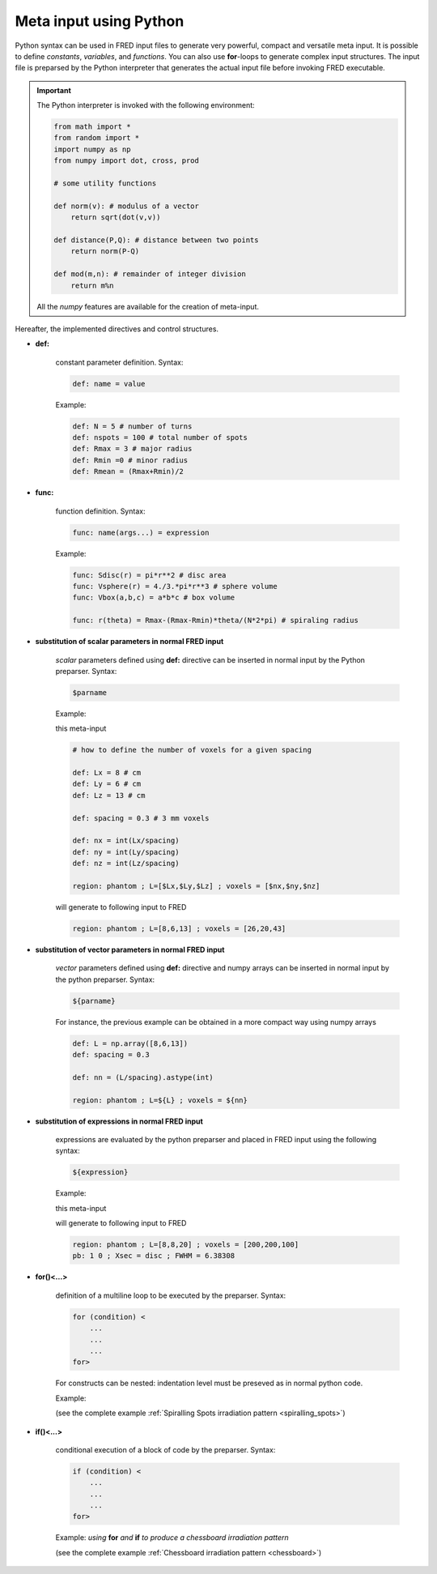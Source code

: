 .. _python_meta_input:

Meta input using Python
=================================

Python syntax can be used in FRED input files to generate very powerful, compact and versatile meta input.
It is possible to define *constants*, *variables*, and  *functions*. You can also use **for**-loops to generate complex input structures. The input file is preparsed by the Python interpreter that generates the actual input file before invoking FRED executable.

.. important::
    
    The Python interpreter is invoked with the following environment:

    .. code-block:: python

        from math import *
        from random import *
        import numpy as np
        from numpy import dot, cross, prod

        # some utility functions 

        def norm(v): # modulus of a vector
            return sqrt(dot(v,v))

        def distance(P,Q): # distance between two points
            return norm(P-Q)

        def mod(m,n): # remainder of integer division
            return m%n

    All the *numpy* features are available for the creation of meta-input.


Hereafter, the implemented directives and control structures.

- **def:**

    constant parameter definition. Syntax:

    .. code-block:: bash

        def: name = value

    Example:

    .. code-block:: bash

        def: N = 5 # number of turns
        def: nspots = 100 # total number of spots
        def: Rmax = 3 # major radius
        def: Rmin =0 # minor radius
        def: Rmean = (Rmax+Rmin)/2

- **func:**

    function definition. Syntax:

    .. code-block:: bash

        func: name(args...) = expression

    Example:

    .. code-block:: bash

        func: Sdisc(r) = pi*r**2 # disc area
        func: Vsphere(r) = 4./3.*pi*r**3 # sphere volume
        func: Vbox(a,b,c) = a*b*c # box volume
        
        func: r(theta) = Rmax-(Rmax-Rmin)*theta/(N*2*pi) # spiraling radius

- **substitution of scalar parameters in normal FRED input**
    
    *scalar* parameters defined using **def:** directive can be inserted in normal input by the Python preparser. Syntax:

    .. code-block:: bash

        $parname

    Example:

    this meta-input 

    .. code-block:: bash

        # how to define the number of voxels for a given spacing

        def: Lx = 8 # cm
        def: Ly = 6 # cm
        def: Lz = 13 # cm

        def: spacing = 0.3 # 3 mm voxels

        def: nx = int(Lx/spacing)
        def: ny = int(Ly/spacing)
        def: nz = int(Lz/spacing)

        region: phantom ; L=[$Lx,$Ly,$Lz] ; voxels = [$nx,$ny,$nz]

    will generate to following input to FRED

    .. code-block:: bash

         region: phantom ; L=[8,6,13] ; voxels = [26,20,43]

- **substitution of vector parameters in normal FRED input**
    
    *vector* parameters defined using **def:** directive and numpy arrays can be inserted in normal input by the python preparser. Syntax:

    .. code-block:: bash

        ${parname}

    For instance, the previous example can be obtained  in a more compact way using numpy arrays

    .. code-block:: bash

        def: L = np.array([8,6,13])
        def: spacing = 0.3

        def: nn = (L/spacing).astype(int)

        region: phantom ; L=${L} ; voxels = ${nn}

- **substitution of expressions in normal FRED input**
    
    expressions are evaluated by the python preparser and placed in FRED input using the following syntax:

    .. code-block:: bash

        ${expression}

    Example:

    this meta-input 

    .. code-block:: bash
        :emphasize-lines: 11

        # how to define a beam with tranverse area equal to half of phantom entry surface

        def: Lx = 8 # cm
        def: Ly = 8 # cm
        def: Lz = 20 # cm

        func: myDiameter(S) = sqrt(4*S/pi) # diameter of a disc with area S

        region: phantom ; L=[$Lx,$Ly,$Lz] ; voxels = [200,200,100]

        pb: 1 0 ; Xsec = disc ; FWHM = ${myDiameter((Lx*Ly)/2)}


    will generate to following input to FRED

    .. code-block:: bash

        region: phantom ; L=[8,8,20] ; voxels = [200,200,100]
        pb: 1 0 ; Xsec = disc ; FWHM = 6.38308


- **for()<...>**

    definition of a multiline loop to be executed by the preparser. Syntax:

    .. code-block:: bash

        for (condition) <
            ...
            ...
            ...
        for>

    For constructs can be nested: indentation level must be preseved as in normal python code.

    Example:

    .. code-block:: bash
        :emphasize-lines: 1,8

        for(th in np.linspace(0,N*2*pi,nspots))<

            def: x = r(th)*cos(th)
            def: y = r(th)*sin(th)
            transform: phantom move_to $x $y 0
            deliver: all

        for>

    (see the complete example :ref:`Spiralling Spots irradiation pattern <spiralling_spots>`)


- **if()<...>**

    conditional execution of a block of code by the preparser. Syntax:

    .. code-block:: bash

        if (condition) <
            ...
            ...
            ...
        for>

    Example: *using* **for** *and* **if** *to produce a chessboard irradiation pattern*

    .. code-block:: bash
        :emphasize-lines: 4,9

        for(ix in range(nspot+1))< # control points in x
            for(iy in range(nspot+1))< # control points in y

                if(mod(ix,2)==mod(iy,2))< # choose alternate squares
                    def: x = -side/2 + ix*spotSpacing
                    def: y = -side/2 + iy*spotSpacing
                    transform: field_0 move_to $x $y -50
                    deliver: all
                if>
            for>
        for>

    (see the complete example :ref:`Chessboard irradiation pattern <chessboard>`)

